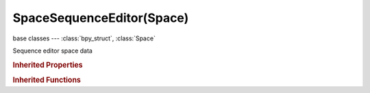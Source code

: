 SpaceSequenceEditor(Space)
==========================

.. module:: bpy.types

base classes --- :class:`bpy_struct`, :class:`Space`

.. class:: SpaceSequenceEditor(Space)

   Sequence editor space data

   .. attribute:: display_channel

      The channel number shown in the image preview. 0 is the result of all strips combined

      :type: int in [-5, 32], default 0

   .. attribute:: display_mode

      View mode to use for displaying sequencer output

      :type: enum in ['IMAGE', 'WAVEFORM', 'VECTOR_SCOPE', 'HISTOGRAM'], default 'IMAGE'

   .. attribute:: draw_overexposed

      Show overexposed areas with zebra stripes

      :type: int in [0, 110], default 0

   .. attribute:: grease_pencil

      Grease pencil data for this space

      :type: :class:`GreasePencil`

   .. attribute:: overlay_type

      Overlay draw type

      * ``RECTANGLE`` Rectangle, Show rectangle area overlay.
      * ``REFERENCE`` Reference, Show reference frame only.
      * ``CURRENT`` Current, Show current frame only.

      :type: enum in ['RECTANGLE', 'REFERENCE', 'CURRENT'], default 'RECTANGLE'

   .. attribute:: preview_channels

      Channels of the preview to draw

      * ``COLOR_ALPHA`` Color and Alpha, Draw image with RGB colors and alpha transparency.
      * ``COLOR`` Color, Draw image with RGB colors.

      :type: enum in ['COLOR_ALPHA', 'COLOR'], default 'COLOR'

   .. attribute:: proxy_render_size

      Draw preview using full resolution or different proxy resolutions

      :type: enum in ['NONE', 'SCENE', 'PROXY_25', 'PROXY_50', 'PROXY_75', 'PROXY_100', 'FULL'], default 'SCENE'

   .. attribute:: show_backdrop

      Display result under strips

      :type: boolean, default False

   .. attribute:: show_frame_indicator

      Show frame number beside the current frame indicator line

      :type: boolean, default False

   .. attribute:: show_frames

      Draw frames rather than seconds

      :type: boolean, default False

   .. attribute:: show_grease_pencil

      Show grease pencil for this view

      :type: boolean, default False

   .. attribute:: show_metadata

      Show metadata of first visible strip

      :type: boolean, default False

   .. attribute:: show_safe_areas

      Show TV title safe and action safe areas in preview

      :type: boolean, default False

   .. attribute:: show_safe_center

      Show safe areas to fit content in a different aspect ratio

      :type: boolean, default False

   .. attribute:: show_seconds

      Show timing in seconds not frames

      :type: boolean, default False

   .. attribute:: show_separate_color

      Separate color channels in preview

      :type: boolean, default False

   .. attribute:: show_strip_offset

      Display strip in/out offsets

      :type: boolean, default False

   .. attribute:: use_marker_sync

      Transform markers as well as strips

      :type: boolean, default False

   .. attribute:: view_type

      Type of the Sequencer view (sequencer, preview or both)

      :type: enum in ['SEQUENCER', 'PREVIEW', 'SEQUENCER_PREVIEW'], default 'SEQUENCER'

   .. attribute:: waveform_draw_type

      How Waveforms are drawn

      * ``NO_WAVEFORMS`` Waveforms Off, No waveforms drawn for any sound strips.
      * ``ALL_WAVEFORMS`` Waveforms On, Waveforms drawn for all sound strips.
      * ``DEFAULT_WAVEFORMS`` Use Strip Option, Waveforms drawn according to strip setting.

      :type: enum in ['NO_WAVEFORMS', 'ALL_WAVEFORMS', 'DEFAULT_WAVEFORMS'], default 'DEFAULT_WAVEFORMS'

   .. classmethod:: bl_rna_get_subclass(id, default=None)
   
      :arg id: The RNA type identifier.
      :type id: string
      :return: The RNA type or default when not found.
      :rtype: :class:`bpy.types.Struct` subclass


   .. classmethod:: bl_rna_get_subclass_py(id, default=None)
   
      :arg id: The RNA type identifier.
      :type id: string
      :return: The class or default when not found.
      :rtype: type


   .. function:: draw_handler_add()

      Undocumented
   .. function:: draw_handler_remove()

      Undocumented
.. rubric:: Inherited Properties

.. hlist::
   :columns: 2

   * :class:`bpy_struct.id_data`
   * :class:`Space.type`
   * :class:`Space.show_locked_time`

.. rubric:: Inherited Functions

.. hlist::
   :columns: 2

   * :class:`bpy_struct.as_pointer`
   * :class:`bpy_struct.driver_add`
   * :class:`bpy_struct.driver_remove`
   * :class:`bpy_struct.get`
   * :class:`bpy_struct.is_property_hidden`
   * :class:`bpy_struct.is_property_readonly`
   * :class:`bpy_struct.is_property_set`
   * :class:`bpy_struct.items`
   * :class:`bpy_struct.keyframe_delete`
   * :class:`bpy_struct.keyframe_insert`
   * :class:`bpy_struct.keys`
   * :class:`bpy_struct.path_from_id`
   * :class:`bpy_struct.path_resolve`
   * :class:`bpy_struct.property_unset`
   * :class:`bpy_struct.type_recast`
   * :class:`bpy_struct.values`

